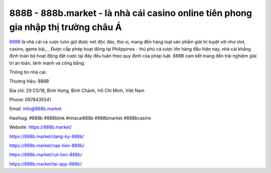 888B - 888b.market - là nhà cái casino online tiên phong gia nhập thị trường châu Á
===================================

`888B <https://888b.market/>`_ là nhà cái cá cược luôn giữ được nét độc đáo, thú vị, mang đến hàng loạt sản phẩm giải trí tuyệt vời như slot, casino, game bài,... Được cấp phép hoạt động tại Philippines -  thủ phủ cá cược lớn hàng đầu hiện nay, nhà cái khẳng định toàn bộ hoạt động đặt cược tại đây đều tuân theo quy định của pháp luật. 888B cam kết mang đến trải nghiệm giải trí an toàn, lành mạnh và công bằng.

Thông tin nhà cái:

Thương hiệu: 888B

Địa chỉ: 29 C5/18, Bình Hưng, Bình Chánh, Hồ Chí Minh, Việt Nam

Phone: 0978435541

Email: info@888b.market

Hashtag: #888b #888blink #nhacai888b #888bmarket #888bcasino

Website: https://888b.market/

https://888b.market/dang-ky-888b/

https://888b.market/nap-tien-888b/

https://888b.market/rut-tien-888b/

https://888b.market/tai-app-888b/
